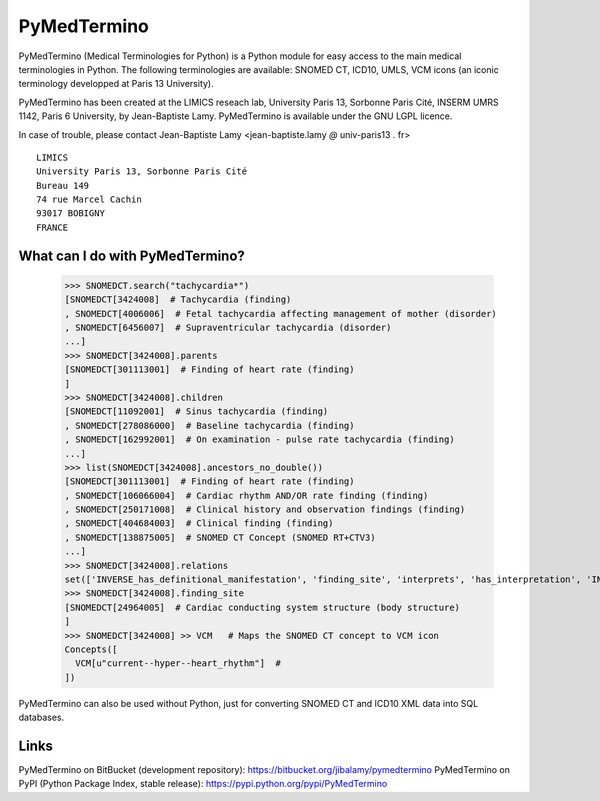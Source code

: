 PyMedTermino
============

PyMedTermino (Medical Terminologies for Python) is a Python module for
easy access to the main medical terminologies in Python. The following terminologies are available: SNOMED CT, ICD10, UMLS, VCM
icons (an iconic terminology developped at Paris 13 University).

PyMedTermino has been created at the LIMICS reseach lab,
University Paris 13, Sorbonne Paris Cité, INSERM UMRS 1142, Paris 6 University, by
Jean-Baptiste Lamy. PyMedTermino is available under the GNU LGPL licence.

In case of trouble, please contact Jean-Baptiste Lamy <jean-baptiste.lamy *@* univ-paris13 *.* fr>

::

  LIMICS
  University Paris 13, Sorbonne Paris Cité
  Bureau 149
  74 rue Marcel Cachin
  93017 BOBIGNY
  FRANCE


What can I do with PyMedTermino?
--------------------------------

  >>> SNOMEDCT.search("tachycardia*")
  [SNOMEDCT[3424008]  # Tachycardia (finding)
  , SNOMEDCT[4006006]  # Fetal tachycardia affecting management of mother (disorder)
  , SNOMEDCT[6456007]  # Supraventricular tachycardia (disorder)
  ...]
  >>> SNOMEDCT[3424008].parents
  [SNOMEDCT[301113001]  # Finding of heart rate (finding)
  ]
  >>> SNOMEDCT[3424008].children
  [SNOMEDCT[11092001]  # Sinus tachycardia (finding)
  , SNOMEDCT[278086000]  # Baseline tachycardia (finding)
  , SNOMEDCT[162992001]  # On examination - pulse rate tachycardia (finding)
  ...]
  >>> list(SNOMEDCT[3424008].ancestors_no_double())
  [SNOMEDCT[301113001]  # Finding of heart rate (finding)
  , SNOMEDCT[106066004]  # Cardiac rhythm AND/OR rate finding (finding)
  , SNOMEDCT[250171008]  # Clinical history and observation findings (finding)
  , SNOMEDCT[404684003]  # Clinical finding (finding)
  , SNOMEDCT[138875005]  # SNOMED CT Concept (SNOMED RT+CTV3)
  ...]
  >>> SNOMEDCT[3424008].relations
  set(['INVERSE_has_definitional_manifestation', 'finding_site', 'interprets', 'has_interpretation', 'INVERSE_associated_with'])
  >>> SNOMEDCT[3424008].finding_site
  [SNOMEDCT[24964005]  # Cardiac conducting system structure (body structure)
  ]
  >>> SNOMEDCT[3424008] >> VCM   # Maps the SNOMED CT concept to VCM icon
  Concepts([
    VCM[u"current--hyper--heart_rhythm"]  # 
  ])

PyMedTermino can also be used without Python, just for converting SNOMED CT and ICD10 XML data into SQL databases.


Links
-----

PyMedTermino on BitBucket (development repository): https://bitbucket.org/jibalamy/pymedtermino
PyMedTermino on PyPI (Python Package Index, stable release): https://pypi.python.org/pypi/PyMedTermino

